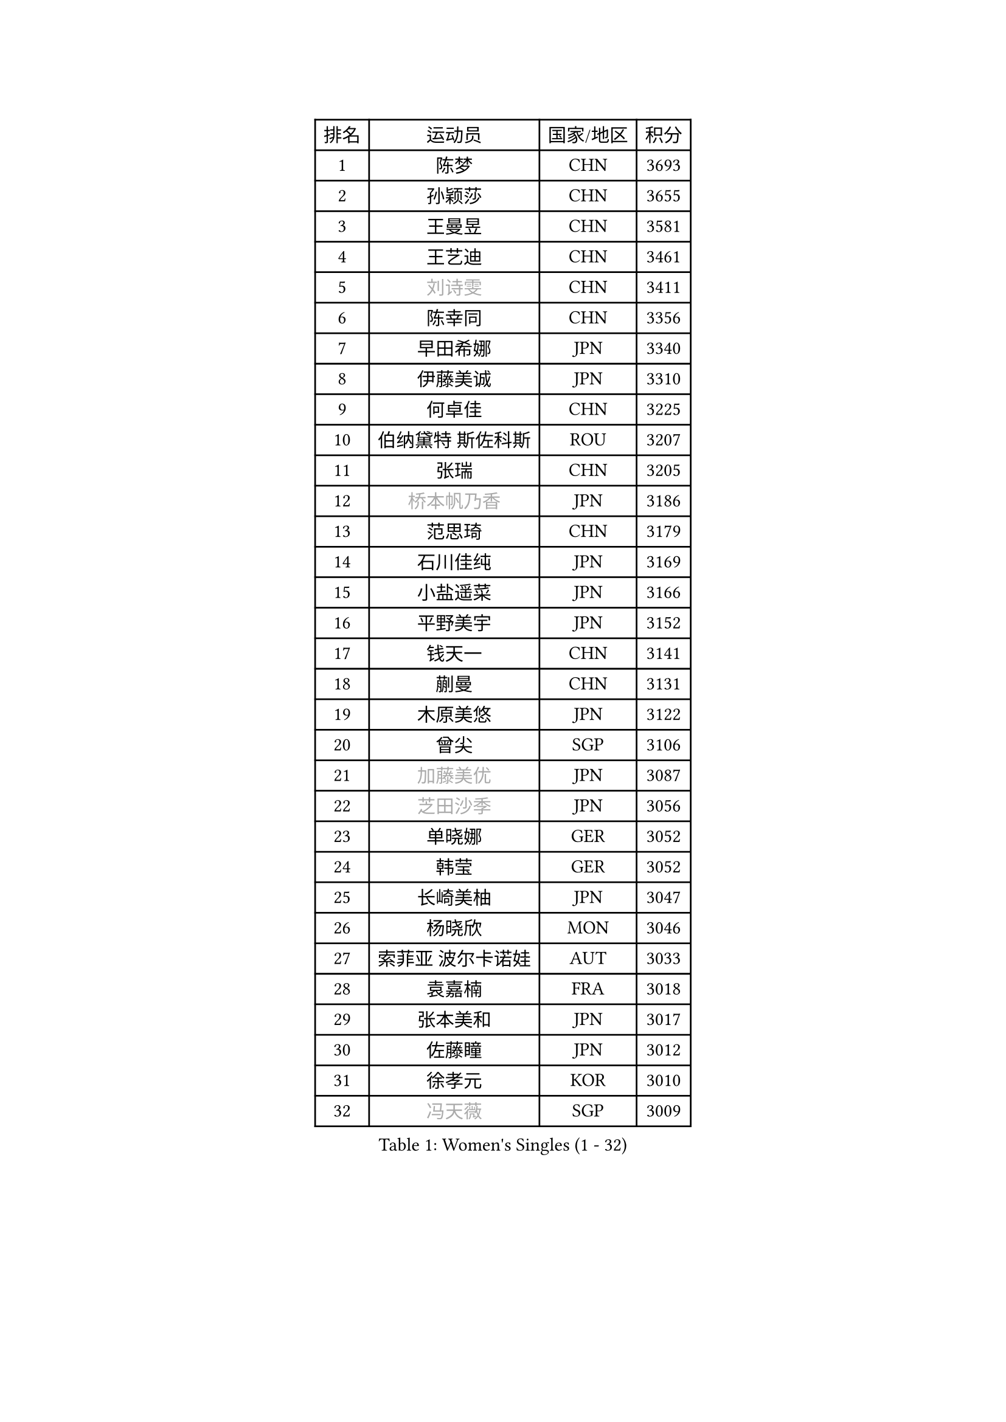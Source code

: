 
#set text(font: ("Courier New", "NSimSun"))
#figure(
  caption: "Women's Singles (1 - 32)",
    table(
      columns: 4,
      [排名], [运动员], [国家/地区], [积分],
      [1], [陈梦], [CHN], [3693],
      [2], [孙颖莎], [CHN], [3655],
      [3], [王曼昱], [CHN], [3581],
      [4], [王艺迪], [CHN], [3461],
      [5], [#text(gray, "刘诗雯")], [CHN], [3411],
      [6], [陈幸同], [CHN], [3356],
      [7], [早田希娜], [JPN], [3340],
      [8], [伊藤美诚], [JPN], [3310],
      [9], [何卓佳], [CHN], [3225],
      [10], [伯纳黛特 斯佐科斯], [ROU], [3207],
      [11], [张瑞], [CHN], [3205],
      [12], [#text(gray, "桥本帆乃香")], [JPN], [3186],
      [13], [范思琦], [CHN], [3179],
      [14], [石川佳纯], [JPN], [3169],
      [15], [小盐遥菜], [JPN], [3166],
      [16], [平野美宇], [JPN], [3152],
      [17], [钱天一], [CHN], [3141],
      [18], [蒯曼], [CHN], [3131],
      [19], [木原美悠], [JPN], [3122],
      [20], [曾尖], [SGP], [3106],
      [21], [#text(gray, "加藤美优")], [JPN], [3087],
      [22], [#text(gray, "芝田沙季")], [JPN], [3056],
      [23], [单晓娜], [GER], [3052],
      [24], [韩莹], [GER], [3052],
      [25], [长崎美柚], [JPN], [3047],
      [26], [杨晓欣], [MON], [3046],
      [27], [索菲亚 波尔卡诺娃], [AUT], [3033],
      [28], [袁嘉楠], [FRA], [3018],
      [29], [张本美和], [JPN], [3017],
      [30], [佐藤瞳], [JPN], [3012],
      [31], [徐孝元], [KOR], [3010],
      [32], [#text(gray, "冯天薇")], [SGP], [3009],
    )
  )#pagebreak()

#set text(font: ("Courier New", "NSimSun"))
#figure(
  caption: "Women's Singles (33 - 64)",
    table(
      columns: 4,
      [排名], [运动员], [国家/地区], [积分],
      [33], [傅玉], [POR], [3008],
      [34], [申裕斌], [KOR], [3004],
      [35], [安藤南], [JPN], [3001],
      [36], [刘炜珊], [CHN], [2996],
      [37], [石洵瑶], [CHN], [2985],
      [38], [陈熠], [CHN], [2977],
      [39], [朱成竹], [HKG], [2957],
      [40], [陈思羽], [TPE], [2956],
      [41], [郭雨涵], [CHN], [2949],
      [42], [郑怡静], [TPE], [2947],
      [43], [阿德里安娜 迪亚兹], [PUR], [2936],
      [44], [刘佳], [AUT], [2934],
      [45], [LEE Eunhye], [KOR], [2933],
      [46], [田志希], [KOR], [2909],
      [47], [KIM Hayeong], [KOR], [2904],
      [48], [杜凯琹], [HKG], [2900],
      [49], [SAWETTABUT Suthasini], [THA], [2888],
      [50], [QI Fei], [CHN], [2883],
      [51], [BERGSTROM Linda], [SWE], [2880],
      [52], [梁夏银], [KOR], [2874],
      [53], [玛妮卡 巴特拉], [IND], [2870],
      [54], [森樱], [JPN], [2868],
      [55], [#text(gray, "ABRAAMIAN Elizabet")], [RUS], [2866],
      [56], [妮娜 米特兰姆], [GER], [2863],
      [57], [张安], [USA], [2850],
      [58], [PESOTSKA Margaryta], [UKR], [2844],
      [59], [崔孝珠], [KOR], [2827],
      [60], [王晓彤], [CHN], [2821],
      [61], [AKULA Sreeja], [IND], [2786],
      [62], [PARANANG Orawan], [THA], [2785],
      [63], [覃予萱], [CHN], [2782],
      [64], [邵杰妮], [POR], [2777],
    )
  )#pagebreak()

#set text(font: ("Courier New", "NSimSun"))
#figure(
  caption: "Women's Singles (65 - 96)",
    table(
      columns: 4,
      [排名], [运动员], [国家/地区], [积分],
      [65], [倪夏莲], [LUX], [2775],
      [66], [LIU Hsing-Yin], [TPE], [2774],
      [67], [边宋京], [PRK], [2773],
      [68], [LI Yu-Jhun], [TPE], [2766],
      [69], [SASAO Asuka], [JPN], [2765],
      [70], [DIACONU Adina], [ROU], [2765],
      [71], [王 艾米], [USA], [2764],
      [72], [吴洋晨], [CHN], [2758],
      [73], [#text(gray, "BILENKO Tetyana")], [UKR], [2756],
      [74], [普利西卡 帕瓦德], [FRA], [2753],
      [75], [#text(gray, "YOO Eunchong")], [KOR], [2749],
      [76], [KIM Byeolnim], [KOR], [2747],
      [77], [#text(gray, "MIKHAILOVA Polina")], [RUS], [2739],
      [78], [BALAZOVA Barbora], [SVK], [2738],
      [79], [KIM Nayeong], [KOR], [2731],
      [80], [BAJOR Natalia], [POL], [2731],
      [81], [朱芊曦], [KOR], [2727],
      [82], [YANG Huijing], [CHN], [2726],
      [83], [韩菲儿], [CHN], [2723],
      [84], [李时温], [KOR], [2722],
      [85], [克里斯蒂娜 卡尔伯格], [SWE], [2716],
      [86], [高桥 布鲁娜], [BRA], [2715],
      [87], [CIOBANU Irina], [ROU], [2714],
      [88], [张默], [CAN], [2713],
      [89], [YOON Hyobin], [KOR], [2713],
      [90], [LUTZ Charlotte], [FRA], [2706],
      [91], [#text(gray, "SOO Wai Yam Minnie")], [HKG], [2702],
      [92], [MUKHERJEE Ayhika], [IND], [2687],
      [93], [刘杨子], [AUS], [2685],
      [94], [CHENG Hsien-Tzu], [TPE], [2678],
      [95], [XU Yi], [CHN], [2678],
      [96], [ZONG Geman], [CHN], [2676],
    )
  )#pagebreak()

#set text(font: ("Courier New", "NSimSun"))
#figure(
  caption: "Women's Singles (97 - 128)",
    table(
      columns: 4,
      [排名], [运动员], [国家/地区], [积分],
      [97], [WINTER Sabine], [GER], [2675],
      [98], [DRAGOMAN Andreea], [ROU], [2675],
      [99], [伊丽莎白 萨玛拉], [ROU], [2671],
      [100], [EERLAND Britt], [NED], [2669],
      [101], [SU Pei-Ling], [TPE], [2664],
      [102], [LABOSOVA Ema], [SVK], [2654],
      [103], [HUANG Yi-Hua], [TPE], [2653],
      [104], [DE NUTTE Sarah], [LUX], [2651],
      [105], [#text(gray, "NOSKOVA Yana")], [RUS], [2644],
      [106], [SURJAN Sabina], [SRB], [2644],
      [107], [#text(gray, "佩特丽莎 索尔佳")], [GER], [2639],
      [108], [MATELOVA Hana], [CZE], [2636],
      [109], [MANTZ Chantal], [GER], [2636],
      [110], [CHITALE Diya Parag], [IND], [2635],
      [111], [#text(gray, "MONTEIRO DODEAN Daniela")], [ROU], [2634],
      [112], [LI Ching Wan], [HKG], [2623],
      [113], [LAY Jian Fang], [AUS], [2623],
      [114], [#text(gray, "NG Wing Nam")], [HKG], [2622],
      [115], [李皓晴], [HKG], [2618],
      [116], [#text(gray, "MIGOT Marie")], [FRA], [2610],
      [117], [HUANG Yu-Jie], [TPE], [2607],
      [118], [MADARASZ Dora], [HUN], [2604],
      [119], [#text(gray, "TRIGOLOS Daria")], [BLR], [2603],
      [120], [KAUFMANN Annett], [GER], [2603],
      [121], [PICCOLIN Giorgia], [ITA], [2602],
      [122], [#text(gray, "LI Yuqi")], [CHN], [2596],
      [123], [#text(gray, "LIN Ye")], [SGP], [2595],
      [124], [GODA Hana], [EGY], [2591],
      [125], [JI Eunchae], [KOR], [2589],
      [126], [#text(gray, "VOROBEVA Olga")], [RUS], [2585],
      [127], [蒂娜 梅谢芙], [EGY], [2581],
      [128], [KUMAHARA Luca], [BRA], [2581],
    )
  )
